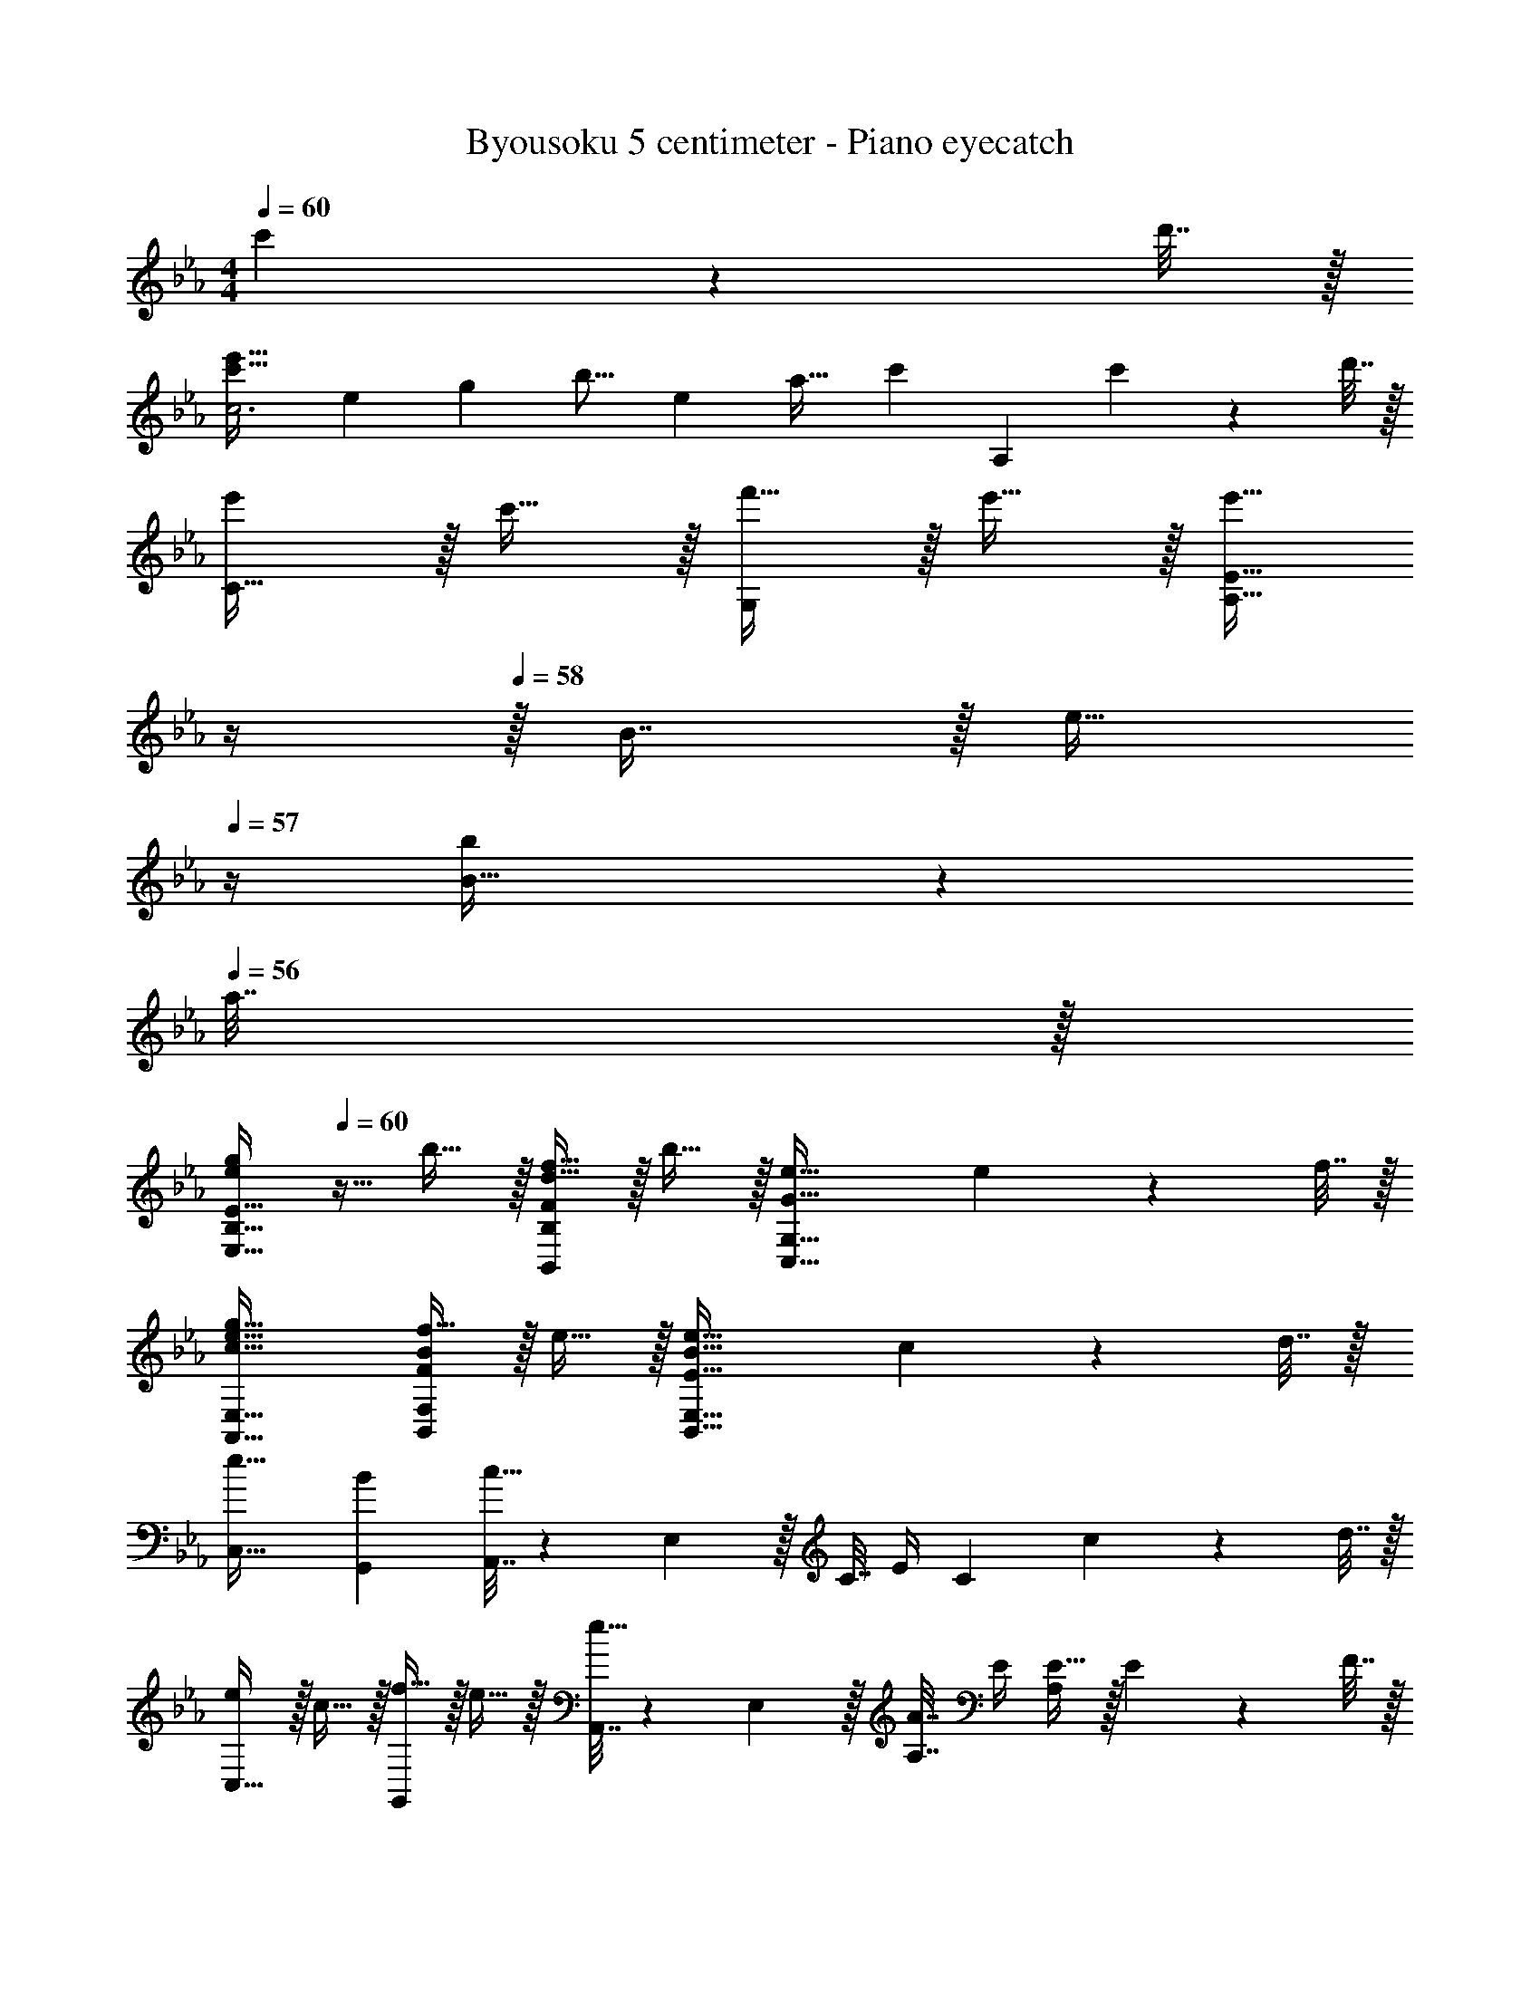 X: 1
T: Byousoku 5 centimeter - Piano eyecatch
Z: ABC Generated by Starbound Composer
L: 1/4
M: 4/4
Q: 1/4=60
K: Eb
c'2/9 z/36 d'7/32 z/32 
[z31/32c'33/32e'33/32c3] [z/16e95/96] [z/16g] [z83/96b15/16] [z7/96e25/24] [z5/96a31/32] c'11/12 [z/A,] c'2/9 z/36 d'7/32 z/32 
[e'/C33/32] z/32 c'15/32 z/32 [f'15/32G,] z/32 e'15/32 z/32 [z7/32E15/32e'47/32A,63/32] 
Q: 1/4=59
z/4 
Q: 1/4=58
z/32 B7/16 z/32 [z/4e15/32] 
Q: 1/4=57
z/4 [b2/9B15/32] z/36 
Q: 1/4=56
a7/32 z/32 
[z/4e/g/E33/32E,33/32B,33/32] 
Q: 1/4=60
z9/32 b15/32 z/32 [d15/32f15/32FB,,B,] z/32 b15/32 z/32 [e47/32G63/32C,63/32G,63/32] e2/9 z/36 f7/32 z/32 
[g33/32c33/32e33/32A,,33/32E,33/32] [f15/32FBB,,F,] z/32 e15/32 z/32 [e47/32E63/32B63/32B,,63/32E,63/32] c2/9 z/36 d7/32 z/32 
[e33/32C,33/32] [BG,,] [A,,7/32c47/32] z/36 E,2/9 z/32 C7/32 E/4 [z/C] c2/9 z/36 d7/32 z/32 
[e/C,33/32] z/32 c15/32 z/32 [f15/32G,,] z/32 e15/32 z/32 [A,,7/32e15/32] z/36 E,2/9 z/32 [A,7/32A7/16] E/4 [E15/32A,] z/32 E2/9 z/36 F7/32 z/32 
[G/B,,33/32E,33/32B,33/32] z/32 E7/32 z/36 G2/9 z/32 [F15/32B,,D,B,] z/32 D7/32 z/36 F2/9 z/32 [E31/32C,63/32E,63/32G,63/32] E15/32 z/32 E2/9 z/36 F7/32 z/32 
[G33/32A,,33/32E,33/32A,33/32] [F15/32B,,F,B,] z/32 E15/32 z/32 [E63/32E,,1531/160B,,1531/160G,1531/160] 
E33/32 G15/32 z/32 B63/32 e15/32 z/32 
g33/32 b [z/16g503/288] [z7/96b485/288] e'29/18 
